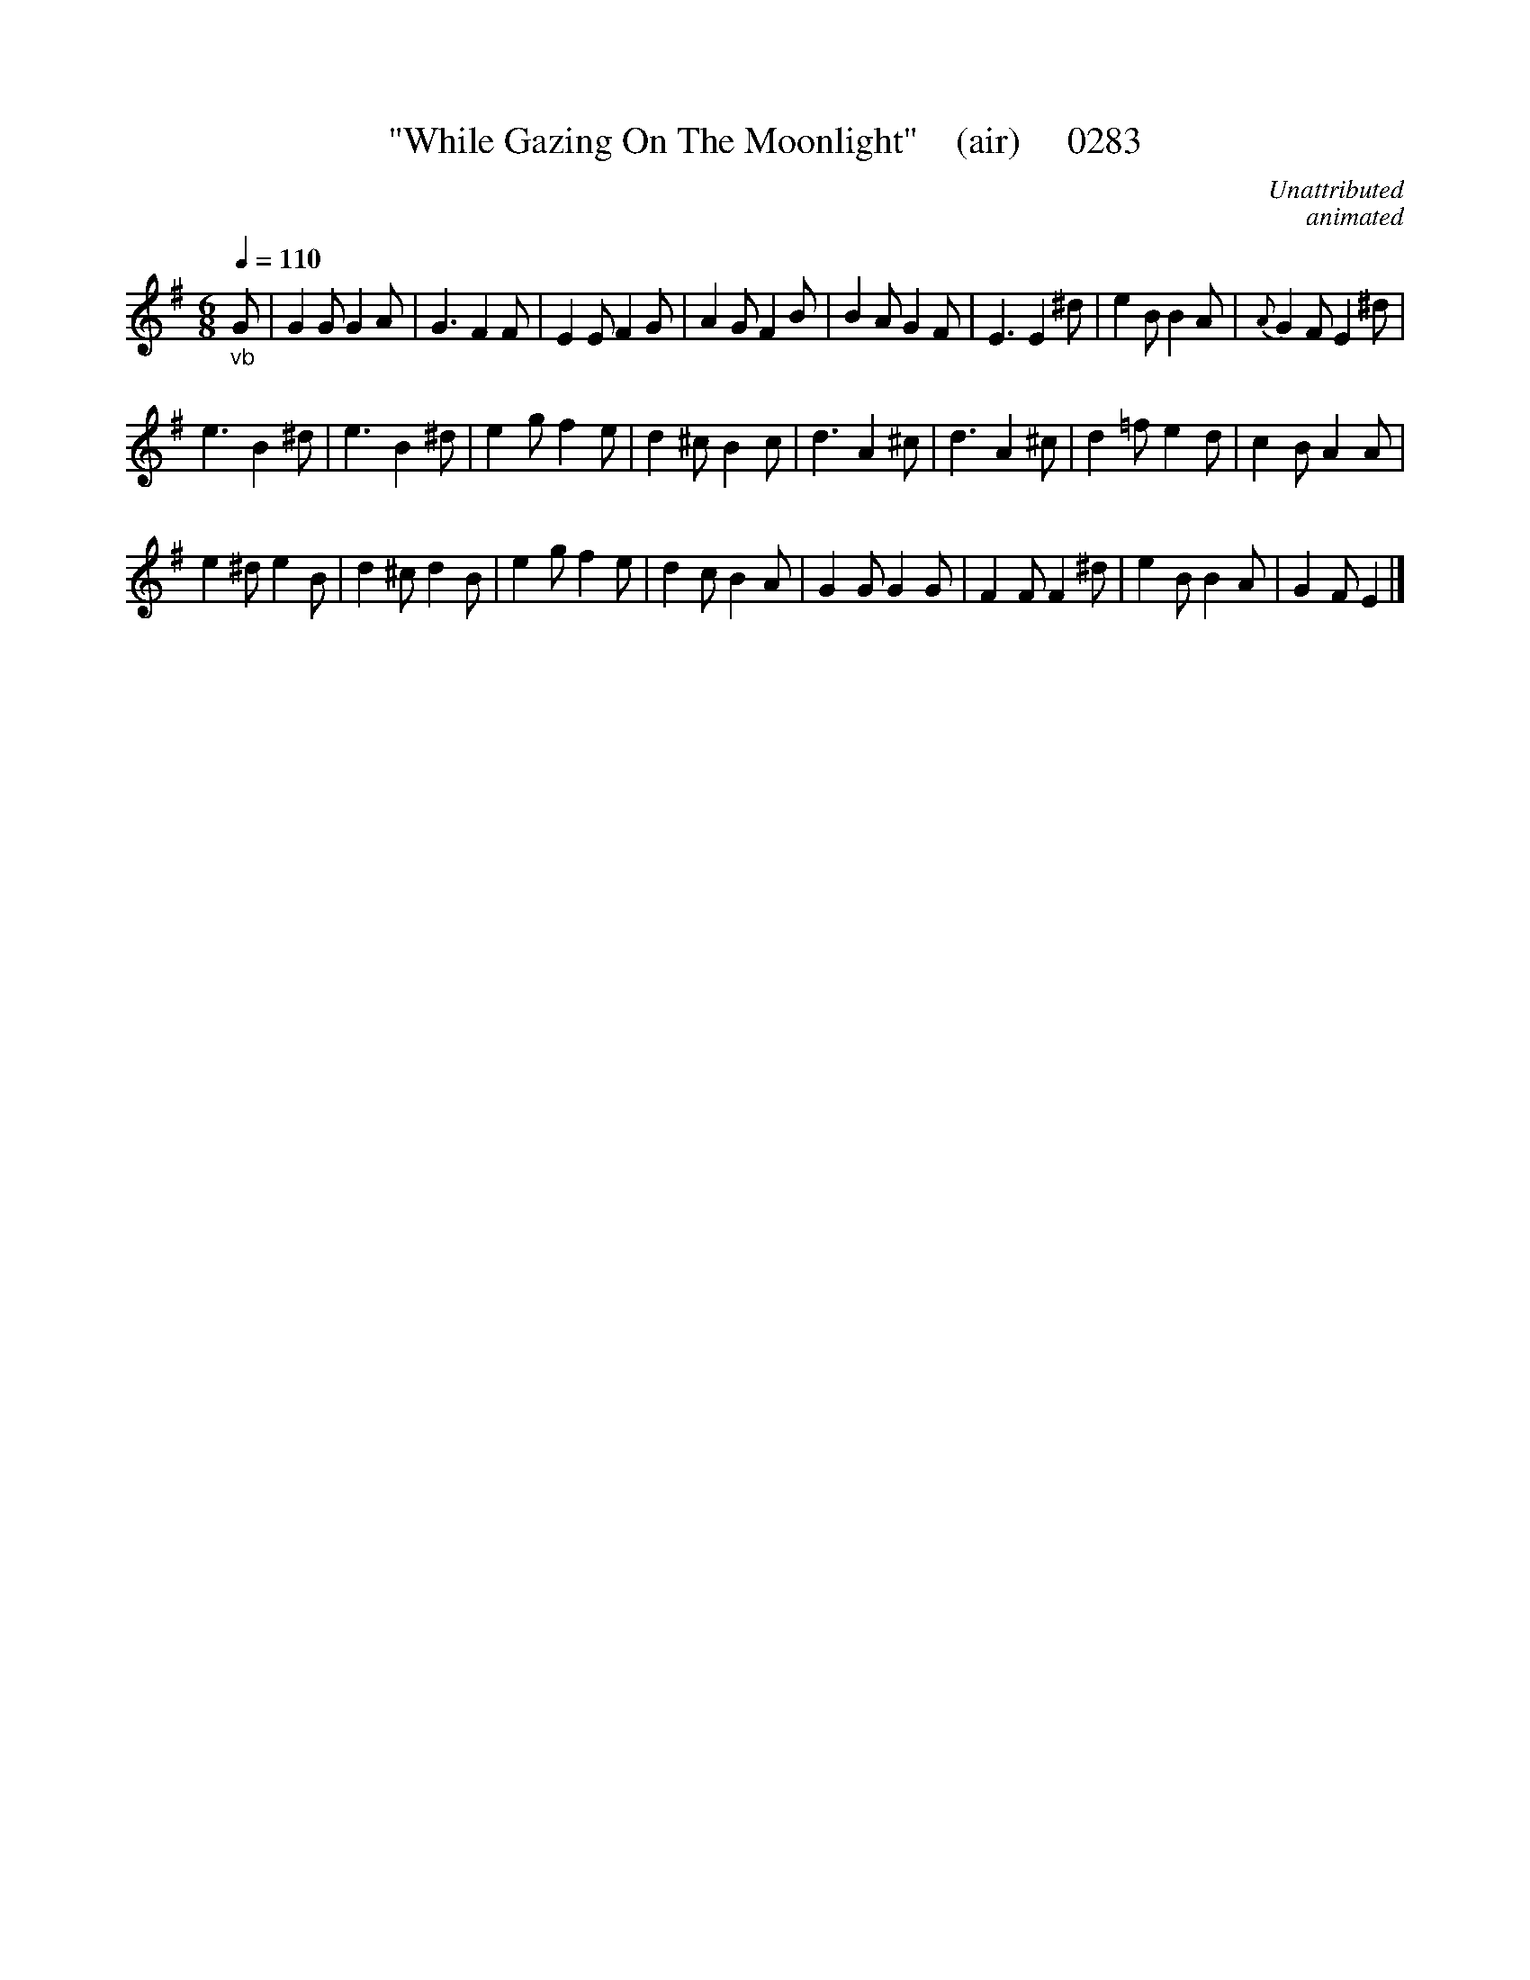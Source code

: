 X:0283
T:"While Gazing On The Moonlight"    (air)     0283
C:Unattributed
C:animated
B: O'Neill's Music Of Ireland (The 1850) Lyon & Healy, Chicago, 1903 edition
Q:1/4=110
N:(Or, "Doing It Like A Chinaman.")
Z:FROM O'NEILL'S TO NOTEWORTHY, FROM NOTEWORTHY TO ABC, MIDI AND .TXT BY VINCE BRENNAN 6-21-03 (HTTP://WWW.SOSYOURMOM.COM)
I:abc2nwc
M:6/8
L:1/8
K:G
"_vb"G|G2G G2A|G3F2F|E2E F2G|A2G F2B|B2A G2F|E3E2^d|e2B B2A|{A}G2F E2^d|
e3B2^d|e3B2^d|e2g f2e|d2^c B2c|d3A2^c|d3A2^c|d2=f e2d|c2B A2A|
e2^d e2B|d2^c d2B|e2g f2e|d2c B2A|G2G G2G|F2F F2^d|e2B B2A|G2F E2|]
